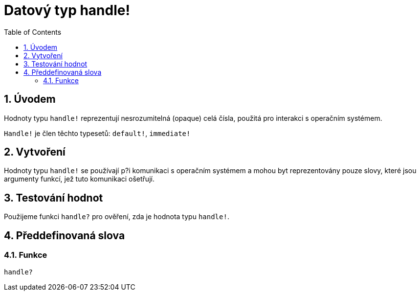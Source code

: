 = Datový typ handle!
:toc:
:numbered:


== Úvodem

Hodnoty typu `handle!` reprezentují  nesrozumitelná (opaque) celá čísla, použitá pro interakci s operačním systémem.

`Handle!` je člen těchto typesetů: `default!`, `immediate!`

== Vytvoření

Hodnoty typu `handle!` se používají p?i komunikaci s operačním systémem a mohou byt reprezentovány pouze slovy, které jsou argumenty funkcí, jež tuto komunikaci ošetřují.

== Testování hodnot

Použijeme funkci `handle?` pro ověření, zda je hodnota typu `handle!`.


== Předdefinovaná slova

=== Funkce

`handle?`